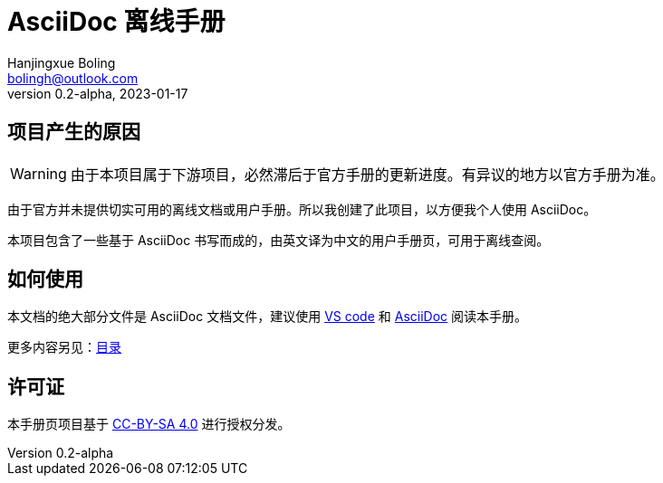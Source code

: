 = AsciiDoc 离线手册
Hanjingxue Boling <bolingh@outlook.com>
v0.2-alpha, 2023-01-17

== 项目产生的原因

WARNING: 由于本项目属于下游项目，必然滞后于官方手册的更新进度。有异议的地方以官方手册为准。

由于官方并未提供切实可用的离线文档或用户手册。所以我创建了此项目，以方便我个人使用 AsciiDoc。

本项目包含了一些基于 AsciiDoc 书写而成的，由英文译为中文的用户手册页，可用于离线查阅。

== 如何使用

本文档的绝大部分文件是 AsciiDoc 文档文件，建议使用 link:https://code.visualstudio.com/[VS code] 和 link:https://marketplace.visualstudio.com/items?itemName=asciidoctor.asciidoctor-vscode[AsciiDoc] 阅读本手册。

更多内容另见：link:index.adoc[目录]

== 许可证

本手册页项目基于 link:https://creativecommons.org/licenses/by-sa/4.0/[CC-BY-SA 4.0] 进行授权分发。